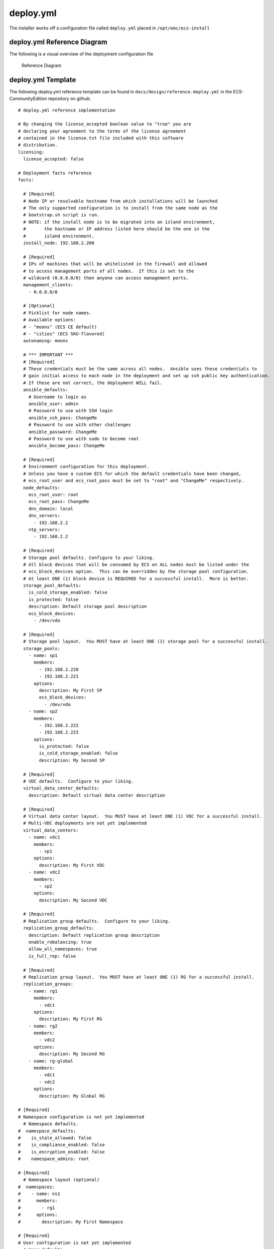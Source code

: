 deploy.yml
==========

The installer works off a configuration file called ``deploy.yml``
placed in ``/opt/emc/ecs-install``

deploy.yml Reference Diagram
----------------------------

The following is a visual overview of the deployment configuration file

.. figure:: ../../design/deploy.yml.png
   :alt: Reference Diagram

   Reference Diagram

deploy.yml Template
-------------------

The following deploy.yml reference template can be found in
``docs/design/reference.deploy.yml`` in the ECS-CommunityEdition
repository on github.

::

    # deploy.yml reference implementation

    # By changing the license_accepted boolean value to "true" you are
    # declaring your agreement to the terms of the license agreement
    # contained in the license.txt file included with this software
    # distribution.
    licensing:
      license_accepted: false

    # Deployment facts reference
    facts:

      # [Required]
      # Node IP or resolvable hostname from which installations will be launched
      # The only supported configuration is to install from the same node as the
      # bootstrap.sh script is run.
      # NOTE: if the install node is to be migrated into an island environment,
      #       the hostname or IP address listed here should be the one in the
      #       island environment.
      install_node: 192.168.2.200

      # [Required]
      # IPs of machines that will be whitelisted in the firewall and allowed
      # to access management ports of all nodes.  If this is set to the
      # wildcard (0.0.0.0/0) then anyone can access management ports.
      management_clients:
        - 0.0.0.0/0

      # [Optional]
      # Picklist for node names.
      # Available options:
      # - "moons" (ECS CE default)
      # - "cities" (ECS SKU-flavored)
      autonaming: moons

      # *** IMPORTANT ***
      # [Required]
      # These credentials must be the same across all nodes.  Ansible uses these credentials to
      # gain initial access to each node in the deployment and set up ssh public key authentication.
      # If these are not correct, the deployment WILL fail.
      ansible_defaults:
        # Username to login as
        ansible_user: admin
        # Password to use with SSH login
        ansible_ssh_pass: ChangeMe
        # Password to use with other challenges
        ansible_password: ChangeMe
        # Password to use with sudo to become root
        ansible_become_pass: ChangeMe

      # [Required]
      # Environment configuration for this deployment.
      # Unless you have a custom ECS for which the default credentials have been changed,
      # ecs_root_user and ecs_root_pass must be set to "root" and "ChangeMe" respectively.
      node_defaults:
        ecs_root_user: root
        ecs_root_pass: ChangeMe
        dns_domain: local
        dns_servers:
          - 192.168.2.2
        ntp_servers:
          - 192.168.2.2

      # [Required]
      # Storage pool defaults. Configure to your liking.
      # All block devices that will be consumed by ECS on ALL nodes must be listed under the
      # ecs_block_devices option.  This can be overridden by the storage pool configuration.
      # At least ONE (1) block device is REQUIRED for a successful install.  More is better.
      storage_pool_defaults:
        is_cold_storage_enabled: false
        is_protected: false
        description: Default storage pool description
        ecs_block_devices:
          - /dev/vda

      # [Required]
      # Storage pool layout.  You MUST have at least ONE (1) storage pool for a successful install.
      storage_pools:
        - name: sp1
          members:
            - 192.168.2.220
            - 192.168.2.221
          options:
            description: My First SP
            ecs_block_devices:
              - /dev/vda
        - name: sp2
          members:
            - 192.168.2.222
            - 192.168.2.223
          options:
            is_protected: false
            is_cold_storage_enabled: false
            description: My Second SP

      # [Required]
      # VDC defaults.  Configure to your liking.
      virtual_data_center_defaults:
        description: Default virtual data center description

      # [Required]
      # Virtual data center layout.  You MUST have at least ONE (1) VDC for a successful install.
      # Multi-VDC deployments are not yet implemented
      virtual_data_centers:
        - name: vdc1
          members:
            - sp1
          options:
            description: My First VDC
        - name: vdc2
          members:
            - sp2
          options:
            description: My Second VDC

      # [Required]
      # Replication group defaults.  Configure to your liking.
      replication_group_defaults:
        description: Default replication group description
        enable_rebalancing: true
        allow_all_namespaces: true
        is_full_rep: false

      # [Required]
      # Replication group layout.  You MUST have at least ONE (1) RG for a successful install.
      replication_groups:
        - name: rg1
          members:
            - vdc1
          options:
            description: My First RG
        - name: rg2
          members:
            - vdc2
          options:
            description: My Second RG
        - name: rg-global
          members:
            - vdc1
            - vdc2
          options:
            description: My Global RG

    # [Required]
    # Namespace configuration is not yet implemented
      # Namespace defaults.
    #  namespace_defaults:
    #    is_stale_allowed: false
    #    is_compliance_enabled: false
    #    is_encryption_enabled: false
    #    namespace_admins: root

    # [Required]
      # Namespace layout (optional)
    #  namespaces:
    #    - name: ns1
    #      members:
    #        - rg1
    #      options:
    #        description: My First Namespace

    # [Required]
    # User configuration is not yet implemented
      # User defaults.
    #  user_defaults:
    #    namespace: ns1
    #    tags:
    #      - my
    #      - default
    #      - usertags

    # [Required]
      # User layout (optional)
    #  users:
    #    - name: user1
    #      namespace: ns1
    #      tags:
    #        - iamauser

    # [Required]
    # Bucket configuration is not yet implemented
      # Bucket defaults.
    #  bucket_defaults:
    #    namespace: ns1
    #    admin_users:
    #      - root

    # [Required]
      # Bucket layout (optional)
    #  buckets:
    #    - name: bucket1
    #      namespace: ns1
    #      options:
    #        admin_users:
    #          - root



